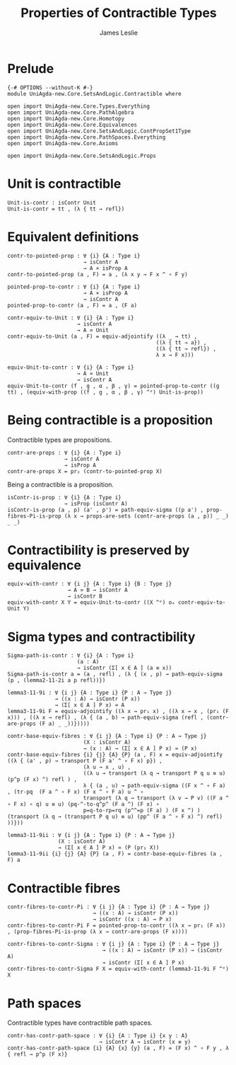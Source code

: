 #+title: Properties of Contractible Types 
#+author: James Leslie
#+STARTUP: noindent hideblocks latexpreview
* Prelude
#+begin_src agda2
{-# OPTIONS --without-K #-}
module UniAgda-new.Core.SetsAndLogic.Contractible where

open import UniAgda-new.Core.Types.Everything
open import UniAgda-new.Core.PathAlgebra
open import UniAgda-new.Core.Homotopy
open import UniAgda-new.Core.Equivalences
open import UniAgda-new.Core.SetsAndLogic.ContPropSet1Type
open import UniAgda-new.Core.PathSpaces.Everything
open import UniAgda-new.Core.Axioms

open import UniAgda-new.Core.SetsAndLogic.Props
#+end_src
* Unit is contractible
#+begin_src agda2
Unit-is-contr : isContr Unit
Unit-is-contr = tt , (λ { tt → refl})
#+end_src
* Equivalent definitions
#+name: Lemma3.11.3itoii
#+begin_src agda2
contr-to-pointed-prop : ∀ {i} {A : Type i}
                        → isContr A
                        → A × isProp A
contr-to-pointed-prop (a , F) = a , (λ x y → F x ^ ∘ F y)
#+end_src

#+name: Lemma3.11.3iitoi
#+begin_src agda2
pointed-prop-to-contr : ∀ {i} {A : Type i}
                        → A × isProp A
                        → isContr A
pointed-prop-to-contr (a , F) = a , (F a)
#+end_src

#+name: Lemma3.11.3itoiii
#+begin_src agda2
contr-equiv-to-Unit : ∀ {i} {A : Type i}
                      → isContr A
                      → A ≃ Unit
contr-equiv-to-Unit (a , F) = equiv-adjointify ((λ _ → tt) ,
                                               ((λ { tt → a}) ,
                                               ((λ { tt → refl}) ,
                                               λ x → F x)))
#+end_src

#+name: Lemma3.11.3iiitoi
#+begin_src agda2
equiv-Unit-to-contr : ∀ {i} {A : Type i}
                      → A ≃ Unit
                      → isContr A
equiv-Unit-to-contr (f , g , α , β , γ) = pointed-prop-to-contr ((g tt) , (equiv-with-prop ((f , g , α , β , γ) ^ᵉ) Unit-is-prop))
#+end_src
* Being contractible is a proposition
Contractible types are propositions.
#+name: Lemma3.11.4
#+begin_src agda2
contr-are-props : ∀ {i} {A : Type i}
                  → isContr A
                  → isProp A
contr-are-props X = pr₂ (contr-to-pointed-prop X)
#+end_src

Being a contractible is a proposition.
#+name: Corollary 3.11.5
#+begin_src agda2
isContr-is-prop : ∀ {i} {A : Type i}
                  → isProp (isContr A)
isContr-is-prop (a , p) (a' , p') = path-equiv-sigma ((p a') , prop-fibres-Pi-is-prop (λ x → props-are-sets (contr-are-props (a , p)) _ _) _ _)
#+end_src
* Contractibility is preserved by equivalence
#+begin_src agda2
equiv-with-contr : ∀ {i j} {A : Type i} {B : Type j}
                   → A ≃ B → isContr A
                   → isContr B
equiv-with-contr X Y = equiv-Unit-to-contr ((X ^ᵉ) oₑ contr-equiv-to-Unit Y)
#+end_src
* Sigma types and contractibility
#+name: Lemma3.11.8
#+begin_src agda2
Sigma-path-is-contr : ∀ {i} {A : Type i}
                      (a : A)
                      → isContr (Σ[ x ∈ A ] (a ≡ x))
Sigma-path-is-contr a = (a , refl) , (λ { (x , p) → path-equiv-sigma (p , (lemma2-11-2i a p refl))})
#+end_src

#+name: Lemma3.11.9i
#+begin_src agda2
lemma3-11-9i : ∀ {i j} {A : Type i} {P : A → Type j}
               → ((x : A) → isContr (P x))
               → (Σ[ x ∈ A ] P x) ≃ A
lemma3-11-9i F = equiv-adjointify ((λ x → pr₁ x) , ((λ x → x , (pr₁ (F x))) , ((λ x → refl) , (λ { (a , b) → path-equiv-sigma (refl , (contr-are-props (F a) _ _))}))))
#+end_src

#+begin_src agda2
contr-base-equiv-fibres : ∀ {i j} {A : Type i} {P : A → Type j}
                        (X : isContr A)
                        → (x : A) → (Σ[ x ∈ A ] P x) ≃ (P x)
contr-base-equiv-fibres {i} {j} {A} {P} (a , F) x = equiv-adjointify ((λ { (a' , p) → transport P (F a' ^ ∘ F x) p}) ,
                        (λ u → x , u) ,
                        ((λ u → transport (λ q → transport P q u ≡ u) (p^p (F x) ^) refl ) ,
                        λ { (a , u) → path-equiv-sigma ((F x ^ ∘ F a) , (tr-pq  (F a ^ ∘ F x) (F x ^ ∘ F a) u ^ ∘
                        transport (λ q → transport (λ v → P v) ((F a ^ ∘ F x) ∘ q) u ≡ u) (pq-^-to-q^p^ (F a ^) (F x) ∘
                        p=q-to-rp=rq (p^^=p (F a) ) (F x ^) ) (transport (λ q → (transport P q u) ≡ u) (pp^ (F a ^ ∘ F x) ^) refl) ))}))
#+end_src

#+name: Lemma3.11.9ii
#+begin_src agda2
lemma3-11-9ii : ∀ {i j} {A : Type i} {P : A → Type j}
                (X : isContr A)
                → (Σ[ x ∈ A ] P x) ≃ (P (pr₁ X))
lemma3-11-9ii {i} {j} {A} {P} (a , F) = contr-base-equiv-fibres (a , F) a
#+end_src
* Contractible fibres
#+name: Lemma3.11.6
#+begin_src agda2
contr-fibres-to-contr-Pi : ∀ {i j} {A : Type i} {P : A → Type j}
                           → ((x : A) → isContr (P x))
                           → isContr ((x : A) → P x)
contr-fibres-to-contr-Pi F = pointed-prop-to-contr ((λ x → pr₁ (F x)) , (prop-fibres-Pi-is-prop (λ x → contr-are-props (F x))))
#+end_src

#+begin_src agda2
contr-fibres-to-contr-Sigma : ∀ {i j} {A : Type i} {P : A → Type j}
                              → ((x : A) → isContr (P x)) → (isContr A)
                              → isContr (Σ[ x ∈ A ] P x)
contr-fibres-to-contr-Sigma F X = equiv-with-contr (lemma3-11-9i F ^ᵉ) X
#+end_src
* Path spaces
Contractible types have contractible path spaces.
#+begin_src agda2
contr-has-contr-path-space : ∀ {i} {A : Type i} {x y : A}
                             → isContr A → isContr (x ≡ y)
contr-has-contr-path-space {i} {A} {x} {y} (a , F) = (F x) ^ ∘ F y , λ { refl → p^p (F x)}
#+end_src
